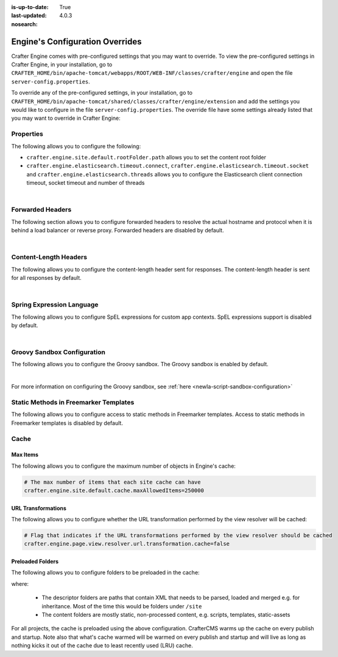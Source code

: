 :is-up-to-date: True
:last-updated: 4.0.3
:nosearch:

.. index:: Engine's Configuration Overrides, Configuration Overrides, Overrides

.. _newIa-engine-config-override:

================================
Engine's Configuration Overrides
================================

Crafter Engine comes with pre-configured settings that you may want to override.  To view the pre-configured settings in Crafter Engine, in your installation, go to ``CRAFTER_HOME/bin/apache-tomcat/webapps/ROOT/WEB-INF/classes/crafter/engine`` and open the file ``server-config.properties``.

To override any of the pre-configured settings, in your installation, go to ``CRAFTER_HOME/bin/apache-tomcat/shared/classes/crafter/engine/extension`` and add the settings you would like to configure in the file ``server-config.properties``.   The override file have some settings already listed that you may want to override in Crafter Engine:

----------
Properties
----------

The following allows you to configure the following:

* ``crafter.engine.site.default.rootFolder.path`` allows you to set the content root folder
* ``crafter.engine.elasticsearch.timeout.connect``, ``crafter.engine.elasticsearch.timeout.socket`` and ``crafter.engine.elasticsearch.threads`` allows you to configure the Elasticsearch client connection timeout, socket timeout and number of threads

.. code-block:: properties
   :linenos:
   :caption: *CRAFTER_HOME/bin/apache-tomcat/shared/classes/crafter/engine/extension/server-config.properties*

   # Content root folder. The {siteName} variable will be automatically replaced.
   crafter.engine.site.default.rootFolder.path=file:${CRAFTER_DATA_DIR}/repos/sites/{siteName}/sandbox/
   # The URL of Crafter Search
   crafter.engine.search.server.url=${SEARCH_URL}
   # The value for the access token for Crafter Search
   crafter.engine.search.server.accessToken.value=${SEARCH_ACCESS_TOKEN}
   # The URL of Crafter Profile
   crafter.profile.rest.client.url.base=${PROFILE_URL}
   # If the Security Provider is enabled
   crafter.security.enabled=true
   # The Elasticsearch hosts to use
   crafter.engine.elasticsearch.urls=${ES_URL}
   # The username for Elasticsearch
   crafter.engine.elasticsearch.username=${ES_USERNAME}
   # The password for Elasticsearch
   crafter.engine.elasticsearch.password=${ES_PASSWORD}
   # The connection timeout in milliseconds, if set to -1 the default will be used
   crafter.engine.elasticsearch.timeout.connect=-1
   # The socket timeout in milliseconds, if set to -1 the default will be used
   crafter.engine.elasticsearch.timeout.socket=-1
   # The number of threads to use, if set to -1 the default will be used
   crafter.engine.elasticsearch.threads=-1
   # Indicates if keep alive should be enabled for sockets used by the search client, defaults to false
   crafter.engine.elasticsearch.keepAlive=false

   # Engine management authorization token
   crafter.engine.management.authorizationToken=${ENGINE_MANAGEMENT_TOKEN}

   # The key used for encryption of configuration properties
   crafter.security.encryption.key=${CRAFTER_ENCRYPTION_KEY}
   # The salt used for encryption of configuration properties
   crafter.security.encryption.salt=${CRAFTER_ENCRYPTION_SALT}

   # The prefix used for all header names
   crafter.security.header.names.prefix=CRAFTER_
   # The name of the header containing the username
   crafter.security.header.names.username=username
   # The name of the header containing the email
   crafter.security.header.names.email=email
   # The name of the header containing the groups
   crafter.security.header.names.groups=groups
   # The name of the header containing the token
   crafter.security.header.names.token=secure_key

   # The current environment the Engine instance is running in (e.g. default, dev, qa, prod)
   crafter.engine.environment=${CRAFTER_ENVIRONMENT}

|

.. _newIa-engine-forwarded-headers:

-----------------
Forwarded Headers
-----------------

The following section allows you to configure forwarded headers to resolve the actual hostname and protocol when it is behind a load balancer or reverse proxy. Forwarded headers are disabled by default.

.. code-block:: properties
   :linenos:
   :caption: *CRAFTER_HOME/bin/apache-tomcat/shared/classes/crafter/engine/extension/server-config.properties*

   # Indicates if Forwarded or X-Forwarded headers should be used when resolving the client-originated protocol and
   # address. Enable when Engine is behind a reverse proxy or load balancer that sends these
   crafter.engine.forwarded.headers.enabled=false

|


----------------------
Content-Length Headers
----------------------

The following allows you to configure the content-length header sent for responses.
The content-length header is sent for all responses by default.

.. code-block:: properties
   :linenos:
   :caption: *CRAFTER_HOME/bin/apache-tomcat/shared/classes/crafter/engine/extension/server-config.properties*

   # Indicates if the 'etag' header should be added
   crafter.engine.header.etag.enable=false
   # Indicates the urls that will have the 'etag' header (comma separated ant matchers)
   crafter.engine.header.etag.include.urls=/**

|

--------------------------
Spring Expression Language
--------------------------

The following allows you to configure SpEL expressions for custom app contexts.
SpEL expressions support is disabled by default.

.. code-block:: properties
   :linenos:
   :caption: *CRAFTER_HOME/bin/apache-tomcat/shared/classes/crafter/engine/extension/server-config.properties*

   # Indicates if the custom site application contexts should support SpEL expressions
   crafter.engine.context.expressions.enable=false
   # Indicates if the whole servlet & spring context should be available for templates & scripts
   crafter.engine.disableVariableRestrictions=false
   # Patterns for beans that should always be accessible from the site application context
   crafter.engine.defaultPublicBeans=crafter\\.(targetIdManager|targetedUrlStrategy)

|

----------------------------
Groovy Sandbox Configuration
----------------------------

The following allows you to configure the Groovy sandbox.
The Groovy sandbox is enabled by default.

.. code-block:: properties
   :linenos:
   :caption: *CRAFTER_HOME/bin/apache-tomcat/shared/classes/crafter/engine/extension/server-config.properties*

   # Indicates if the sandbox should be enabled for all sites
   crafter.engine.groovy.sandbox.enable=true
   # Indicates if the blacklist should be enabled for all sites (this will have no effect if the sandbox is disabled)
   crafter.engine.groovy.sandbox.blacklist.enable=true
   # The location of the default blacklist to use for all sites (this will have no effect if the sandbox is disabled)
   crafter.engine.groovy.sandbox.blacklist.path=classpath:crafter/engine/groovy/blacklist

|

For more information on configuring the Groovy sandbox, see :ref:`here <newIa-script-sandbox-configuration>`

--------------------------------------
Static Methods in Freemarker Templates
--------------------------------------

The following allows you to configure access to static methods in Freemarker templates.
Access to static methods in Freemarker templates is disabled by default.

.. code-block:: properties
   :linenos:
   :caption: *CRAFTER_HOME/bin/apache-tomcat/shared/classes/crafter/engine/extension/server-config.properties*

   # Indicates if access for static methods should be allowed in Freemarker templates
   crafter.engine.freemarker.statics.enable=false

-----
Cache
-----

^^^^^^^^^
Max Items
^^^^^^^^^

The following allows you to configure the maximum number of objects in Engine's cache:

.. code-block:: properties

   # The max number of items that each site cache can have
   crafter.engine.site.default.cache.maxAllowedItems=250000

^^^^^^^^^^^^^^^^^^^
URL Transformations
^^^^^^^^^^^^^^^^^^^

The following allows you to configure whether the URL transformation performed by the view resolver will be cached:

.. code-block:: properties

   # Flag that indicates if the URL transformations performed by the view resolver should be cached
   crafter.engine.page.view.resolver.url.transformation.cache=false

^^^^^^^^^^^^^^^^^
Preloaded Folders
^^^^^^^^^^^^^^^^^

The following allows you to configure folders to be preloaded in the cache:

.. code-block:: properties
   :emphasize-lines: 7,10,13

   #################
   # Cache Warm Up #
   #################
   # Indicates if cache warming should be enabled. This means the site cache will be warmed up (according to a list of
   # cache warmers) on context init and instead of cache clear, a new cache will be warmed up and switched with the
   # current one
   crafter.engine.site.cache.warmUp.enabled=false
   # The descriptor folders that need to be preloaded in cache, separated by comma. Specify the preload depth with
   # :{depth} after the path. If no depth is specified, the folders will be fully preloaded.
   crafter.engine.site.cache.warmUp.descriptor.folders=/site:4
   # The content folders that need to be preloaded in cache, separated by comma. Specify the preload depth with
   # :{depth} after the path. If no depth is specified, the folders will be fully preloaded.
   crafter.engine.site.cache.warmUp.content.folders=/scripts,/templates

where:

  - The descriptor folders are paths that contain XML that needs to be parsed, loaded and merged e.g. for inheritance.
    Most of the time this would be folders under ``/site``

  - The content folders are mostly static, non-processed content, e.g. scripts, templates, static-assets

For all projects, the cache is preloaded using the above configuration. CrafterCMS warms up the cache on every publish and startup.  Note also that what's cache warmed will be warmed on every publish and startup and will live as long as nothing kicks it out of the cache due to least recently used (LRU) cache.
